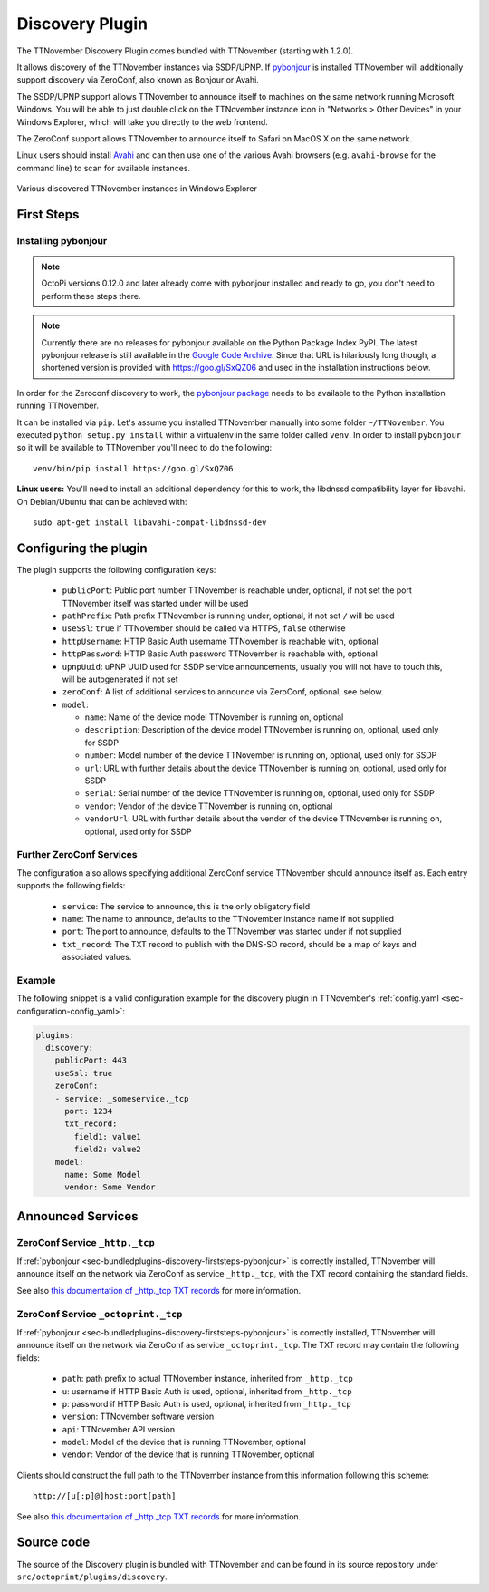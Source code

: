 .. _sec-bundledplugins-discovery:

Discovery Plugin
================

The TTNovember Discovery Plugin comes bundled with TTNovember (starting with 1.2.0).

It allows discovery of the TTNovember instances via SSDP/UPNP. If
`pybonjour <https://pypi.python.org/pypi/pybonjour>`_ is installed TTNovember
will additionally support discovery via ZeroConf, also known as Bonjour or Avahi.

The SSDP/UPNP support allows TTNovember to announce itself to machines on the same
network running Microsoft Windows. You will be able to just double click on the
TTNovember instance icon in "Networks > Other Devices" in your Windows Explorer,
which will take you directly to the web frontend.

The ZeroConf support allows TTNovember to announce itself to Safari on MacOS X
on the same network.

Linux users should install `Avahi <http://avahi.org>`_ and can then use one
of the various Avahi browsers (e.g. ``avahi-browse`` for the command
line) to scan for available instances.

.. _fig-bundledplugins-discovery-windowsexplorer:
.. figure:: ../images/bundledplugins-discovery-windowsexplorer.png
   :align: center
   :alt: TTNovember instances in Windows Explorer

   Various discovered TTNovember instances in Windows Explorer

.. _sec-bundledplugins-discovery-firststeps:

First Steps
-----------

.. _sec-bundledplugins-discovery-firststeps-pybonjour:

Installing pybonjour
++++++++++++++++++++

.. note::

   OctoPi versions 0.12.0 and later already come with pybonjour installed and ready to go,
   you don't need to perform these steps there.

.. note::

   Currently there are no releases for pybonjour available on the Python Package Index PyPI. The latest pybonjour
   release is still available in the `Google Code Archive <https://storage.googleapis.com/google-code-archive-downloads/v2/code.google.com/pybonjour/pybonjour-1.1.1.tar.gz>`_.
   Since that URL is hilariously long though, a shortened version is provided with https://goo.gl/SxQZ06 and
   used in the installation instructions below.

In order for the Zeroconf discovery to work, the
`pybonjour package <https://pypi.python.org/pypi/pybonjour>`_ needs to be available
to the Python installation running TTNovember.

It can be installed via ``pip``. Let's assume you installed TTNovember manually
into some folder ``~/TTNovember``. You executed ``python setup.py install`` within a
virtualenv in the same folder called ``venv``. In order to install ``pybonjour``
so it will be available to TTNovember you'll need to do the following::

    venv/bin/pip install https://goo.gl/SxQZ06

**Linux users:** You'll need to install an additional dependency for this to work, the
libdnssd compatibility layer for libavahi. On Debian/Ubuntu that can be achieved with::

    sudo apt-get install libavahi-compat-libdnssd-dev


.. _sec-bundledplugins-discovery-configuration:

Configuring the plugin
----------------------

The plugin supports the following configuration keys:

  * ``publicPort``: Public port number TTNovember is reachable under,
    optional, if not set the port TTNovember itself was started under will be used
  * ``pathPrefix``: Path prefix TTNovember is running under, optional, if not
    set ``/`` will be used
  * ``useSsl``: ``true`` if TTNovember should be called via HTTPS, ``false`` otherwise
  * ``httpUsername``: HTTP Basic Auth username TTNovember is reachable with, optional
  * ``httpPassword``: HTTP Basic Auth password TTNovember is reachable with, optional
  * ``upnpUuid``: uPNP UUID used for SSDP service announcements, usually you will
    not have to touch this, will be autogenerated if not set
  * ``zeroConf``: A list of additional services to announce via ZeroConf, optional,
    see below.
  * ``model``:

    * ``name``: Name of the device model TTNovember is running on, optional
    * ``description``: Description of the device model TTNovember is running on,
      optional, used only for SSDP
    * ``number``: Model number of the device TTNovember is running on, optional,
      used only for SSDP
    * ``url``: URL with further details about the device TTNovember is running on,
      optional, used only for SSDP
    * ``serial``: Serial number of the device TTNovember is running on, optional,
      used only for SSDP
    * ``vendor``: Vendor of the device TTNovember is running on, optional
    * ``vendorUrl``: URL with further details about the vendor of the device
      TTNovember is running on, optional, used only for SSDP

.. _sec-bundledplugins-discovery-configuration-furtherzeroconf:

Further ZeroConf Services
+++++++++++++++++++++++++

The configuration also allows specifying additional ZeroConf service TTNovember should
announce itself as. Each entry supports the following fields:

  * ``service``: The service to announce, this is the only obligatory field
  * ``name``: The name to announce, defaults to the TTNovember instance name if not
    supplied
  * ``port``: The port to announce, defaults to the TTNovember was started under if
    not supplied
  * ``txt_record``: The TXT record to publish with the DNS-SD record, should be a
    map of keys and associated values.

.. _sec-bundledplugins-discovery-configuration-example:

Example
+++++++

The following snippet is a valid configuration example for the discovery plugin in TTNovember's
:ref:`config.yaml <sec-configuration-config_yaml>`:

.. code-block:: yaml

   plugins:
     discovery:
       publicPort: 443
       useSsl: true
       zeroConf:
       - service: _someservice._tcp
         port: 1234
         txt_record:
           field1: value1
           field2: value2
       model:
         name: Some Model
         vendor: Some Vendor

.. _sec-bundledplugins-discovery-announcedservices:

Announced Services
------------------

.. _sec-bundledplugins-discovery-announcedservices-http:

ZeroConf Service ``_http._tcp``
+++++++++++++++++++++++++++++++

If :ref:`pybonjour <sec-bundledplugins-discovery-firststeps-pybonjour>` is
correctly installed, TTNovember will announce itself on the network via ZeroConf
as service ``_http._tcp``, with the TXT record containing the standard fields.

See also `this documentation of _http._tcp TXT records <http://www.dns-sd.org/txtrecords.html>`_
for more information.

.. _sec-bundledplugins-discovery-announcedservices-octoprint:

ZeroConf Service ``_octoprint._tcp``
++++++++++++++++++++++++++++++++++++

If :ref:`pybonjour <sec-bundledplugins-discovery-firststeps-pybonjour>` is
correctly installed, TTNovember will announce itself on the network via ZeroConf
as service ``_octoprint._tcp``. The TXT record may contain the following fields:

  * ``path``: path prefix to actual TTNovember instance, inherited from ``_http._tcp``
  * ``u``: username if HTTP Basic Auth is used, optional, inherited from ``_http._tcp``
  * ``p``: password if HTTP Basic Auth is used, optional, inherited from ``_http._tcp``
  * ``version``: TTNovember software version
  * ``api``: TTNovember API version
  * ``model``: Model of the device that is running TTNovember, optional
  * ``vendor``: Vendor of the device that is running TTNovember, optional

Clients should construct the full path to the TTNovember instance from this information
following this scheme::

    http://[u[:p]@]host:port[path]

See also `this documentation of _http._tcp TXT records <http://www.dns-sd.org/txtrecords.html>`_
for more information.

.. _sec-bundledplugins-discovery-sourcecode:

Source code
-----------

The source of the Discovery plugin is bundled with TTNovember and can be found in
its source repository under ``src/octoprint/plugins/discovery``.

